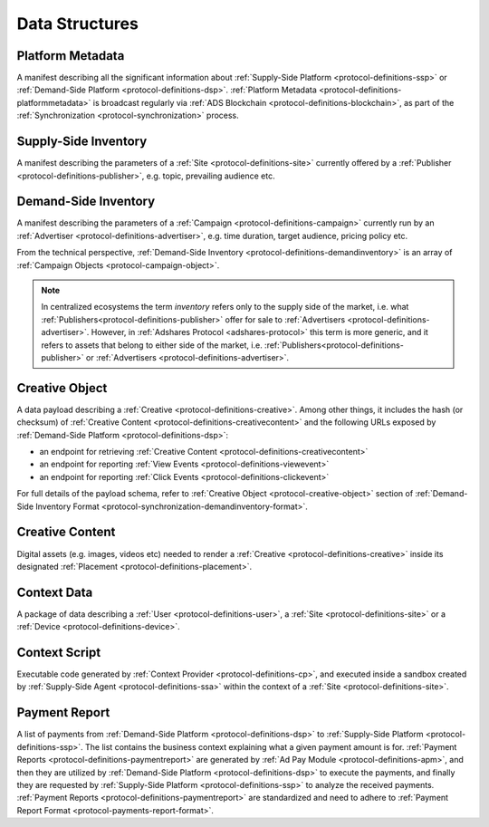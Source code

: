 .. _protocol-definitions-datastructures:

Data Structures
---------------

.. _protocol-definitions-platformmetadata:

Platform Metadata
^^^^^^^^^^^^^^^^^

A manifest describing all the significant information about :ref:`Supply-Side Platform <protocol-definitions-ssp>` or :ref:`Demand-Side Platform <protocol-definitions-dsp>`.
:ref:`Platform Metadata <protocol-definitions-platformmetadata>` is broadcast regularly via :ref:`ADS Blockchain <protocol-definitions-blockchain>`,
as part of the :ref:`Synchronization <protocol-synchronization>` process.


.. _protocol-definitions-supplyinventory:

Supply-Side Inventory
^^^^^^^^^^^^^^^^^^^^^
A manifest describing the parameters of a :ref:`Site <protocol-definitions-site>` currently offered by a :ref:`Publisher <protocol-definitions-publisher>`, 
e.g. topic, prevailing audience etc.

.. _protocol-definitions-demandinventory:

Demand-Side Inventory
^^^^^^^^^^^^^^^^^^^^^
A manifest describing the parameters of a :ref:`Campaign <protocol-definitions-campaign>` currently run 
by an :ref:`Advertiser <protocol-definitions-advertiser>`, e.g. time duration, target audience, pricing policy etc.

From the technical perspective, :ref:`Demand-Side Inventory <protocol-definitions-demandinventory>` is an array of :ref:`Campaign Objects <protocol-campaign-object>`.

.. note::
    In centralized ecosystems the term *inventory* refers only to the supply side of the market, i.e. what :ref:`Publishers<protocol-definitions-publisher>` 
    offer for sale to :ref:`Advertisers <protocol-definitions-advertiser>`. However, in :ref:`Adshares Protocol <adshares-protocol>` this term is more generic, 
    and it refers to assets that belong to either side of the market, i.e. :ref:`Publishers<protocol-definitions-publisher>` or :ref:`Advertisers <protocol-definitions-advertiser>`.

.. _protocol-definitions-creativeobject:

Creative Object
^^^^^^^^^^^^^^^^^
A data payload describing a :ref:`Creative <protocol-definitions-creative>`. Among other things, it includes the hash (or checksum) of 
:ref:`Creative Content <protocol-definitions-creativecontent>` and the following URLs exposed by :ref:`Demand-Side Platform <protocol-definitions-dsp>`:

* an endpoint for retrieving :ref:`Creative Content <protocol-definitions-creativecontent>`
* an endpoint for reporting :ref:`View Events <protocol-definitions-viewevent>`
* an endpoint for reporting :ref:`Click Events <protocol-definitions-clickevent>`

For full details of the payload schema, refer to :ref:`Creative Object <protocol-creative-object>` section of 
:ref:`Demand-Side Inventory Format <protocol-synchronization-demandinventory-format>`.

.. _protocol-definitions-creativecontent:

Creative Content
^^^^^^^^^^^^^^^^
Digital assets (e.g. images, videos etc) needed to render a :ref:`Creative <protocol-definitions-creative>` 
inside its designated :ref:`Placement <protocol-definitions-placement>`.

.. _protocol-definitions-contextdata:

Context Data
^^^^^^^^^^^^
A package of data describing a :ref:`User <protocol-definitions-user>`, a :ref:`Site <protocol-definitions-site>` or a :ref:`Device <protocol-definitions-device>`.

.. _protocol-definitions-contextscript:

Context Script
^^^^^^^^^^^^^^
Executable code generated by :ref:`Context Provider <protocol-definitions-cp>`, and executed inside a sandbox created by
:ref:`Supply-Side Agent <protocol-definitions-ssa>` within the context of a :ref:`Site <protocol-definitions-site>`.

.. _protocol-definitions-paymentreport:

Payment Report
^^^^^^^^^^^^^^
A list of payments from :ref:`Demand-Side Platform <protocol-definitions-dsp>` to :ref:`Supply-Side Platform <protocol-definitions-ssp>`.
The list contains the business context explaining what a given payment amount is for. :ref:`Payment Reports <protocol-definitions-paymentreport>`
are generated by :ref:`Ad Pay Module <protocol-definitions-apm>`, and then they are utilized by :ref:`Demand-Side Platform <protocol-definitions-dsp>` to
execute the payments, and finally they are requested by :ref:`Supply-Side Platform <protocol-definitions-ssp>` to analyze the received payments.
:ref:`Payment Reports <protocol-definitions-paymentreport>` are standardized and need to adhere to :ref:`Payment Report Format <protocol-payments-report-format>`.

